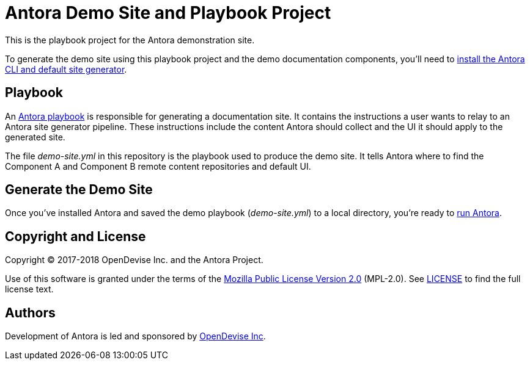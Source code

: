 = Antora Demo Site and Playbook Project
// :idprefix:
// :idseparator: -
// URIs:
:uri-project: https://antora.org
:uri-org: https://gitlab.com/antora
:uri-group: {uri-org}/demo
:uri-repo: {uri-group}/demo-site
:uri-antora-docs: https://docs.antora.org/antora/1.0
:uri-docs-install: {uri-antora-docs}/install/install-antora/
:uri-docs-playbook: {uri-antora-docs}/playbook/playbook/
:uri-docs-run: {uri-antora-docs}/run-antora-to-generate-site/
:uri-opendevise: https://opendevise.com

This is the playbook project for the Antora demonstration site.

To generate the demo site using this playbook project and the demo documentation components, you'll need to {uri-docs-install}[install the Antora CLI and default site generator].

== Playbook

An {uri-docs-playbook}[Antora playbook] is responsible for generating a documentation site.
It contains the instructions a user wants to relay to an Antora site generator pipeline.
These instructions include the content Antora should collect and the UI it should apply to the generated site.

The file [.path]_demo-site.yml_ in this repository is the playbook used to produce the demo site.
It tells Antora where to find the Component A and Component B remote content repositories and default UI.

== Generate the Demo Site

Once you've installed Antora and saved the demo playbook ([.path]_demo-site.yml_) to a local directory, you're ready to {uri-docs-run}[run Antora].

== Copyright and License

Copyright (C) 2017-2018 OpenDevise Inc. and the Antora Project.

Use of this software is granted under the terms of the https://www.mozilla.org/en-US/MPL/2.0/[Mozilla Public License Version 2.0] (MPL-2.0).
See link:LICENSE[] to find the full license text.

== Authors

Development of Antora is led and sponsored by {uri-opendevise}[OpenDevise Inc].
